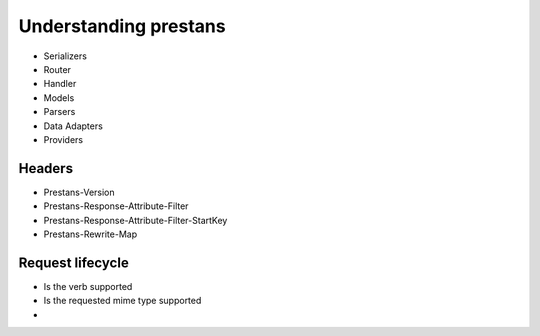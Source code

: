 ======================
Understanding prestans
======================

* Serializers
* Router
* Handler
* Models
* Parsers
* Data Adapters
* Providers

Headers
=======

* Prestans-Version
* Prestans-Response-Attribute-Filter
* Prestans-Response-Attribute-Filter-StartKey
* Prestans-Rewrite-Map

Request lifecycle
==================

* Is the verb supported
* Is the requested mime type supported
* 

